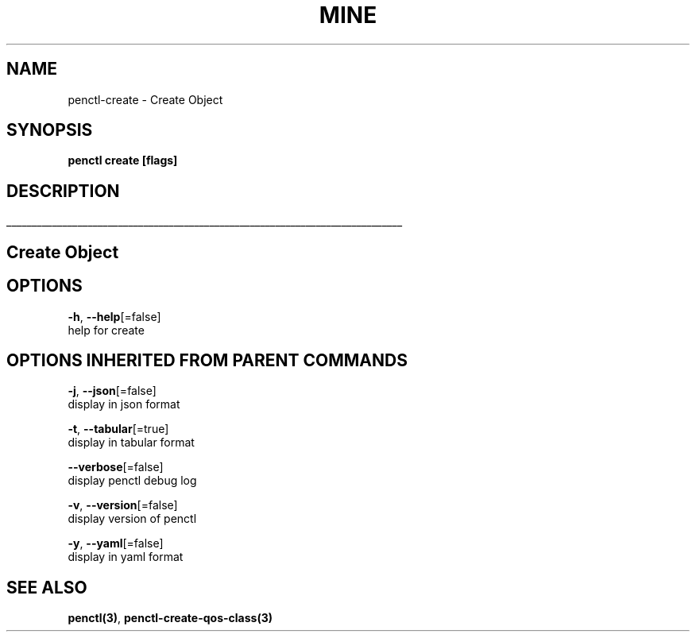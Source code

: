 .TH "MINE" "3" "Feb 2019" "Auto generated by spf13/cobra" "" 
.nh
.ad l


.SH NAME
.PP
penctl\-create \- Create Object


.SH SYNOPSIS
.PP
\fBpenctl create [flags]\fP


.SH DESCRIPTION
.ti 0
\l'\n(.lu'

.SH Create Object

.SH OPTIONS
.PP
\fB\-h\fP, \fB\-\-help\fP[=false]
    help for create


.SH OPTIONS INHERITED FROM PARENT COMMANDS
.PP
\fB\-j\fP, \fB\-\-json\fP[=false]
    display in json format

.PP
\fB\-t\fP, \fB\-\-tabular\fP[=true]
    display in tabular format

.PP
\fB\-\-verbose\fP[=false]
    display penctl debug log

.PP
\fB\-v\fP, \fB\-\-version\fP[=false]
    display version of penctl

.PP
\fB\-y\fP, \fB\-\-yaml\fP[=false]
    display in yaml format


.SH SEE ALSO
.PP
\fBpenctl(3)\fP, \fBpenctl\-create\-qos\-class(3)\fP
